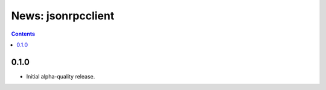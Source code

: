 News: jsonrpcclient
===================

.. contents::

0.1.0
-----
* Initial alpha-quality release.